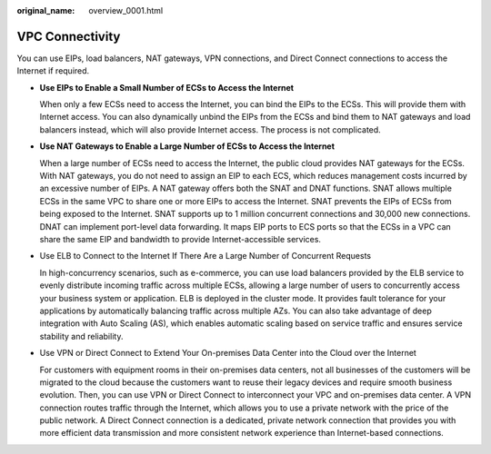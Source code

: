 :original_name: overview_0001.html

.. _overview_0001:

VPC Connectivity
================

You can use EIPs, load balancers, NAT gateways, VPN connections, and Direct Connect connections to access the Internet if required.

-  **Use EIPs to Enable a Small Number of ECSs to Access the Internet**

   When only a few ECSs need to access the Internet, you can bind the EIPs to the ECSs. This will provide them with Internet access. You can also dynamically unbind the EIPs from the ECSs and bind them to NAT gateways and load balancers instead, which will also provide Internet access. The process is not complicated.

-  **Use NAT Gateways to Enable a Large Number of ECSs to Access the Internet**

   When a large number of ECSs need to access the Internet, the public cloud provides NAT gateways for the ECSs. With NAT gateways, you do not need to assign an EIP to each ECS, which reduces management costs incurred by an excessive number of EIPs. A NAT gateway offers both the SNAT and DNAT functions. SNAT allows multiple ECSs in the same VPC to share one or more EIPs to access the Internet. SNAT prevents the EIPs of ECSs from being exposed to the Internet. SNAT supports up to 1 million concurrent connections and 30,000 new connections. DNAT can implement port-level data forwarding. It maps EIP ports to ECS ports so that the ECSs in a VPC can share the same EIP and bandwidth to provide Internet-accessible services.

-  Use ELB to Connect to the Internet If There Are a Large Number of Concurrent Requests

   In high-concurrency scenarios, such as e-commerce, you can use load balancers provided by the ELB service to evenly distribute incoming traffic across multiple ECSs, allowing a large number of users to concurrently access your business system or application. ELB is deployed in the cluster mode. It provides fault tolerance for your applications by automatically balancing traffic across multiple AZs. You can also take advantage of deep integration with Auto Scaling (AS), which enables automatic scaling based on service traffic and ensures service stability and reliability.

-  Use VPN or Direct Connect to Extend Your On-premises Data Center into the Cloud over the Internet

   For customers with equipment rooms in their on-premises data centers, not all businesses of the customers will be migrated to the cloud because the customers want to reuse their legacy devices and require smooth business evolution. Then, you can use VPN or Direct Connect to interconnect your VPC and on-premises data center. A VPN connection routes traffic through the Internet, which allows you to use a private network with the price of the public network. A Direct Connect connection is a dedicated, private network connection that provides you with more efficient data transmission and more consistent network experience than Internet-based connections.
